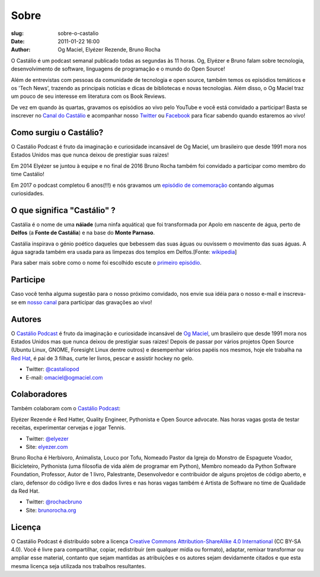 Sobre
#####
:slug: sobre-o-castalio
:date: 2011-01-22 16:00
:author: Og Maciel, Elyézer Rezende, Bruno Rocha


O Castálio é um podcast semanal publicado todas as segundas às 11 horas. Og,
Elyézer e Bruno falam sobre tecnologia, desenvolvimento de software, linguagens
de programação e o mundo do Open Source!

Além de entrevistas com pessoas da comunidade de tecnologia e open source,
também temos os episódios temáticos e os 'Tech News', trazendo as principais
notícias e dicas de bibliotecas e novas tecnologias. Além disso, o Og Maciel
traz um pouco de seu interesse em literatura com os Book Reviews.

De vez em quando às quartas, gravamos os episódios ao vivo pelo
YouTube e você está convidado a participar!  Basta se inscrever
no `Canal do Castálio <http://youtube.com/c/CastalioPodcast>`_ e
acompanhar nosso `Twitter <http://twitter.com/castaliopod>`_ ou `Facebook
<http://facebook.com/castaliopod>`_ para ficar sabendo quando estaremos  ao vivo!

Como surgiu o Castálio?
-----------------------

O Castálio Podcast é fruto da imaginação e curiosidade incansável de Og Maciel,
um brasileiro que desde 1991 mora nos Estados Unidos mas que nunca deixou de
prestigiar suas raizes!

Em 2014 Elyézer se juntou à equipe e no final de 2016 Bruno Rocha também
foi convidado a participar como membro do time Castálio!

Em 2017 o podcast completou 6 anos(!!!) e nós gravamos um
`episódio de comemoração
<http://castalio.info/episodio-88-episodio-especial-de-6-anos.html>`_
contando algumas curiosidades.

O que significa "Castálio" ?
----------------------------

Castália é o nome de uma **náiade** (uma ninfa aquática) que foi
transformada por Apolo em nascente de água, perto de **Delfos** (a
**Fonte de Castália**) e na base do **Monte Parnaso**.

Castália inspirava o génio poético daqueles que bebessem das suas águas
ou ouvissem o movimento das suas águas. A água sagrada também era usada
para as limpezas dos templos em Delfos.[Fonte: `wikipedia`_]

Para saber mais sobre como o nome foi escolhido escute o `primeiro episódio
<http://castalio.info/episodio-zero-og-maciel.html>`_.

Participe
---------

Caso você tenha alguma sugestão para o nosso próximo convidado, nos envie sua
idéia para o nosso e-mail e inscreva-se em `nosso canal
<http://youtube.com/c/CastalioPodcast>`_ para participar das
gravações ao vivo!

.. raw:: html

    <div class="clearfix"></div>

Autores
-------

.. raw:: html

    <div class="media">
    <div class="media-left">
        <img class="media-object img-circle img-thumbnail" src="https://avatars0.githubusercontent.com/u/53362?v=3&s=240" alt="Og Maciel">
    </div>
    <div class="media-body">
        <h3 class="media-heading">Og Maciel</h3>

O `Castálio Podcast`_ é fruto da imaginação e curiosidade incansável
de
`Og Maciel`_, um brasileiro que desde 1991 mora nos Estados Unidos mas
que nunca deixou de prestigiar suas raizes! Depois de passar por
vários projetos Open Source (Ubuntu Linux, GNOME, Foresight Linux
dentre outros) e desempenhar vários papéis nos mesmos, hoje ele
trabalha na `Red Hat`_, é pai de 3 filhas, curte ler livros, pescar e
assistir hockey no gelo.

-  Twitter: `@castaliopod`_
-  E-mail: `omaciel@ogmaciel.com`_

.. raw:: html

    </div>
    </div>

Colaboradores
-------------

Também colaboram com o `Castálio Podcast`_:

.. raw:: html

    <div class="media">
    <div class="media-left">
        <img class="media-object img-circle img-thumbnail" src="https://avatars2.githubusercontent.com/u/48132?v=3&s=240" alt="Elyézer Rezende">
    </div>
    <div class="media-body">
        <h3 class="media-heading">Elyézer Rezende</h3>

Elyézer Rezende é Red Hatter, Quality Engineer, Pythonista e Open Source
advocate. Nas horas vagas gosta de testar receitas, experimentar cervejas e
jogar Tennis.

-  Twitter: `@elyezer`_
-  Site: `elyezer.com <http://elyezer.com>`_

.. raw:: html

    </div>
    </div>

    <div class="media">
    <div class="media-left">
        <img class="media-object img-circle img-thumbnail" src="https://avatars1.githubusercontent.com/u/458654?v=3&s=240" alt="Bruno Rocha">
    </div>
    <div class="media-body">
        <h3 class="media-heading">Bruno Rocha</h3>

Bruno Rocha é Herbívoro, Animalista, Louco por Tofu, Nomeado Pastor da Igreja
do Monstro de Espaguete Voador, Bicicleteiro, Pythonista (uma filosofia de vida
além de programar em Python), Membro nomeado da Python Software Foundation,
Professor, Autor de 1 livro, Palestrante, Desenvolvedor e contribuidor de
alguns projetos de código aberto, e claro, defensor do código livre e dos dados
livres e nas horas vagas também é Artista de Software no time de Qualidade da
Red Hat.

-  Twitter: `@rochacbruno`_
-  Site: `brunorocha.org <http://brunorocha.org>`_

.. raw:: html

    </div>
    </div>

    <hr />

Licença
-------

O Castálio Podcast é distribuído sobre a licença `Creative Commons
Attribution-ShareAlike 4.0 International`_ (CC BY-SA 4.0). Você é
livre para compartilhar, copiar, redistribuir (em qualquer mídia ou
formato), adaptar, remixar transformar ou ampliar esse material,
contanto que sejam mantidas as atribuições e os autores sejam
devidamente citados e que esta mesma licença seja utilizada nos
trabalhos resultantes.

.. _Wikipedia: https://secure.wikimedia.org/wikipedia/pt/wiki/Cast%C3%A1lia
.. _Castálio Podcast: http://castalio.info
.. _Og Maciel: https://omaciel.github.io
.. _@castaliopod: https://twitter.com/castaliopod
.. _@elyezer: https://twitter.com/elyezer
.. _@rochacbruno: https://twitter.com/rochacbruno
.. _omaciel@ogmaciel.com: mailto:omaciel@ogmaciel.com
.. _Creative Commons Attribution-ShareAlike 4.0 International: http://creativecommons.org/licenses/by-sa/4.0/
.. _Red Hat: https://www.redhat.com/en
